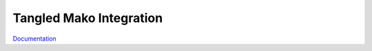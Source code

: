 Tangled Mako Integration
========================

.. image:: https://travis-ci.org/TangledWeb/tangled.mako.png?branch=master
   :target: https://travis-ci.org/TangledWeb/tangled.mako
   
`Documentation <http://tangledframework.org/docs/tangled.mako/>`_
